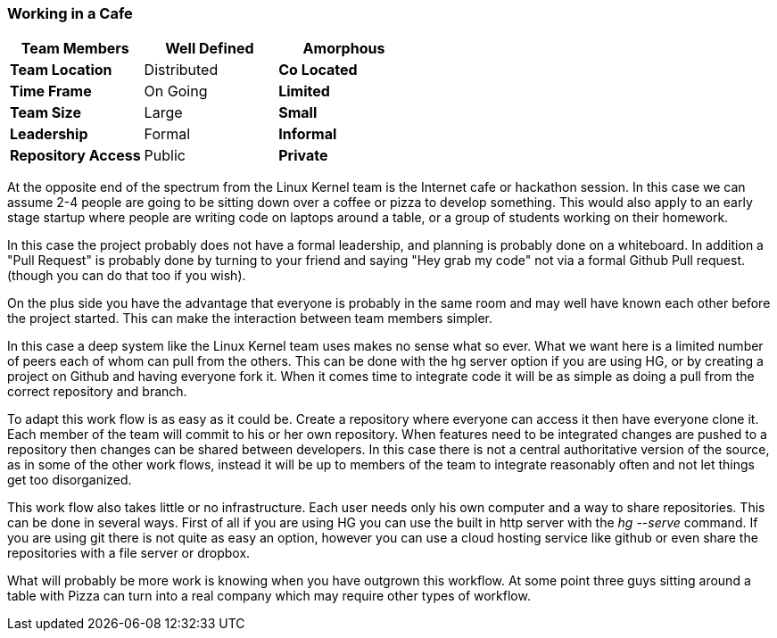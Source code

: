 === Working in a Cafe

[grid="rows",format="csv"]
[options="header",cols="<s,<,<"]
|===========================

Team Members, Well Defined , *Amorphous*
Team Location, Distributed, *Co Located*
Time Frame, On Going, *Limited*
Team Size, Large, *Small*
Leadership, Formal, *Informal*
Repository Access, Public, *Private*
|===========================

At the opposite end of the spectrum from the Linux Kernel team is the
Internet cafe or hackathon session. In this case we can assume 2-4
people are going to be sitting down over a coffee or pizza to develop
something. This would also apply to an early stage startup where
people are writing code on laptops around a table, or a group of
students working on their homework.  

In this case the project probably does not have a formal leadership,
and planning is probably done on a whiteboard. In addition a "Pull
Request" is probably done by turning to your friend and saying "Hey
grab my code" not via a formal Github Pull request. (though you can do
that too if you wish). 

On the plus side you have the advantage that everyone is probably in
the same room and may well have known each other before the project
started. This can make the interaction between team members simpler.

In this case a deep system like the Linux Kernel team uses makes no
sense what so ever. What we want here is a limited number of peers
each of whom can pull from the others. This can be done with the hg
server option if you are using HG, or by creating a project on Github
and having everyone fork it. When it comes time to integrate code it
will be as simple as doing a pull from the correct repository and
branch. 

To adapt this work flow is as easy as it could be. Create a repository
where everyone can access it then have everyone clone it. Each member
of the team will commit to his or her own repository. When features
need to be integrated changes are pushed to a repository then changes
can be shared between developers. In this case there is not a central
authoritative version of the source, as in some of the other
work flows, instead it will be up to members of the team to integrate
reasonably often and not let things get too disorganized.

This work flow also takes little or no infrastructure. Each user needs
only his own computer and a way to share repositories. This can be
done in several ways. First of all if you are using HG you can use the
built in http server with the _hg --serve_ command. If you are using
git there is not quite as easy an option, however you can use a cloud
hosting service like github or even share the repositories with a file
server or dropbox.

What will probably be more work is knowing when you have outgrown this
workflow. At some point three guys sitting around a table with Pizza
can turn into a real company which may require other types of
workflow.

